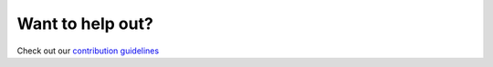 Want to help out?
=================
Check out our `contribution guidelines <https://github.com/cuspaceflight/CamPyRoS/blob/main/CONTRIBUTING.md>`_